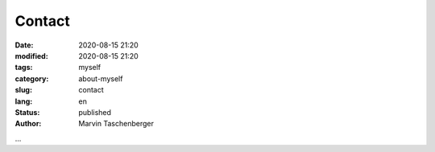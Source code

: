 
Contact
##################################


:date: 2020-08-15 21:20
:modified: 2020-08-15 21:20
:tags: myself
:category: about-myself
:slug: contact
:lang: en
:status: published
:author: Marvin Taschenberger

...
